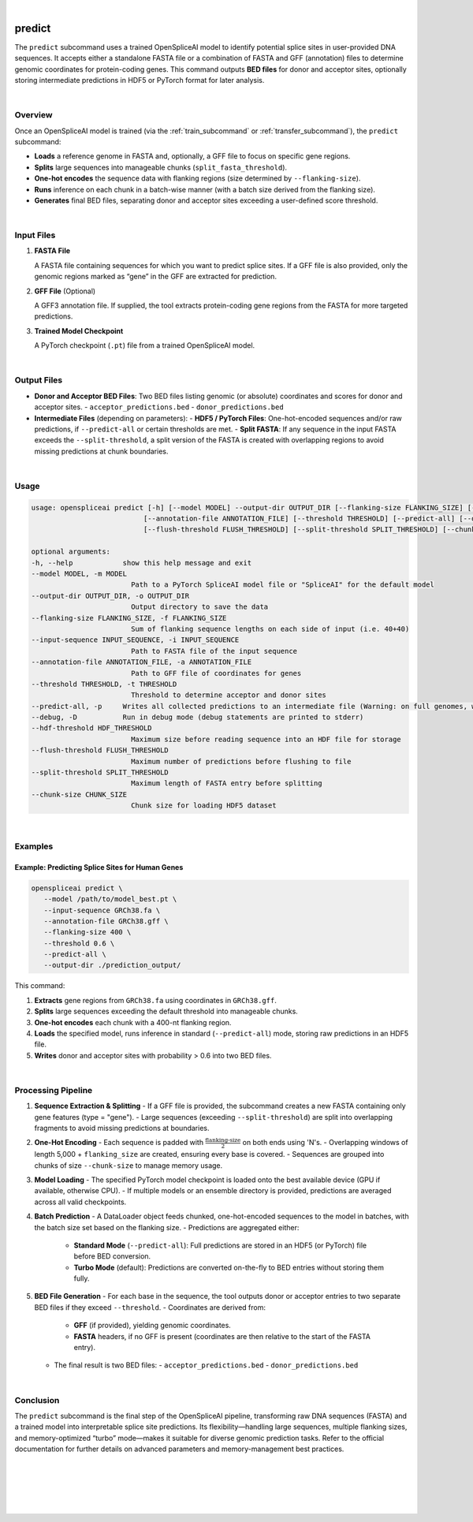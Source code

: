 
|


.. _predict_subcommand:

predict
=======

The ``predict`` subcommand uses a trained OpenSpliceAI model to identify potential splice sites in user-provided DNA sequences. It accepts either a standalone FASTA file or a combination of FASTA and GFF (annotation) files to determine genomic coordinates for protein-coding genes. This command outputs **BED files** for donor and acceptor sites, optionally storing intermediate predictions in HDF5 or PyTorch format for later analysis.

|

Overview
--------

Once an OpenSpliceAI model is trained (via the :ref:`train_subcommand` or :ref:`transfer_subcommand`), the ``predict`` subcommand:

- **Loads** a reference genome in FASTA and, optionally, a GFF file to focus on specific gene regions.
- **Splits** large sequences into manageable chunks (``split_fasta_threshold``).
- **One-hot encodes** the sequence data with flanking regions (size determined by ``--flanking-size``).
- **Runs** inference on each chunk in a batch-wise manner (with a batch size derived from the flanking size).
- **Generates** final BED files, separating donor and acceptor sites exceeding a user-defined score threshold.

|

Input Files
-----------

1. **FASTA File**

   A FASTA file containing sequences for which you want to predict splice sites.  
   If a GFF file is also provided, only the genomic regions marked as “gene” in the GFF are extracted for prediction.

2. **GFF File** (Optional)

   A GFF3 annotation file. If supplied, the tool extracts protein-coding gene regions from the FASTA for more targeted predictions.

3. **Trained Model Checkpoint**

   A PyTorch checkpoint (``.pt``) file from a trained OpenSpliceAI model.

|

Output Files
------------

- **Donor and Acceptor BED Files**:  
  Two BED files listing genomic (or absolute) coordinates and scores for donor and acceptor sites.  
  - ``acceptor_predictions.bed``
  - ``donor_predictions.bed``

- **Intermediate Files** (depending on parameters):
  - **HDF5 / PyTorch Files**: One-hot-encoded sequences and/or raw predictions, if ``--predict-all`` or certain thresholds are met.
  - **Split FASTA**: If any sequence in the input FASTA exceeds the ``--split-threshold``, a split version of the FASTA is created with overlapping regions to avoid missing predictions at chunk boundaries.

|

Usage
-----

.. code-block:: text

   usage: openspliceai predict [-h] [--model MODEL] --output-dir OUTPUT_DIR [--flanking-size FLANKING_SIZE] [--input-sequence INPUT_SEQUENCE]
                              [--annotation-file ANNOTATION_FILE] [--threshold THRESHOLD] [--predict-all] [--debug] [--hdf-threshold HDF_THRESHOLD]
                              [--flush-threshold FLUSH_THRESHOLD] [--split-threshold SPLIT_THRESHOLD] [--chunk-size CHUNK_SIZE]

   optional arguments:
   -h, --help            show this help message and exit
   --model MODEL, -m MODEL
                           Path to a PyTorch SpliceAI model file or "SpliceAI" for the default model
   --output-dir OUTPUT_DIR, -o OUTPUT_DIR
                           Output directory to save the data
   --flanking-size FLANKING_SIZE, -f FLANKING_SIZE
                           Sum of flanking sequence lengths on each side of input (i.e. 40+40)
   --input-sequence INPUT_SEQUENCE, -i INPUT_SEQUENCE
                           Path to FASTA file of the input sequence
   --annotation-file ANNOTATION_FILE, -a ANNOTATION_FILE
                           Path to GFF file of coordinates for genes
   --threshold THRESHOLD, -t THRESHOLD
                           Threshold to determine acceptor and donor sites
   --predict-all, -p     Writes all collected predictions to an intermediate file (Warning: on full genomes, will consume much space.)
   --debug, -D           Run in debug mode (debug statements are printed to stderr)
   --hdf-threshold HDF_THRESHOLD
                           Maximum size before reading sequence into an HDF file for storage
   --flush-threshold FLUSH_THRESHOLD
                           Maximum number of predictions before flushing to file
   --split-threshold SPLIT_THRESHOLD
                           Maximum length of FASTA entry before splitting
   --chunk-size CHUNK_SIZE
                           Chunk size for loading HDF5 dataset

|

Examples
--------

Example: Predicting Splice Sites for Human Genes
~~~~~~~~~~~~~~~~~~~~~~~~~~~~~~~~~~~~~~~~~~~~~~~~

.. code-block:: bash

   openspliceai predict \
      --model /path/to/model_best.pt \
      --input-sequence GRCh38.fa \
      --annotation-file GRCh38.gff \
      --flanking-size 400 \
      --threshold 0.6 \
      --predict-all \
      --output-dir ./prediction_output/

This command:

1. **Extracts** gene regions from ``GRCh38.fa`` using coordinates in ``GRCh38.gff``.
2. **Splits** large sequences exceeding the default threshold into manageable chunks.
3. **One-hot encodes** each chunk with a 400-nt flanking region.
4. **Loads** the specified model, runs inference in standard (``--predict-all``) mode, storing raw predictions in an HDF5 file.
5. **Writes** donor and acceptor sites with probability > 0.6 into two BED files.

|

Processing Pipeline
-------------------

1. **Sequence Extraction & Splitting**
   - If a GFF file is provided, the subcommand creates a new FASTA containing only gene features (type = "gene").  
   - Large sequences (exceeding ``--split-threshold``) are split into overlapping fragments to avoid missing predictions at boundaries.

2. **One-Hot Encoding**
   - Each sequence is padded with :math:`\frac{\text{flanking-size}}{2}` on both ends using 'N's.
   - Overlapping windows of length 5,000 + ``flanking_size`` are created, ensuring every base is covered.
   - Sequences are grouped into chunks of size ``--chunk-size`` to manage memory usage.

3. **Model Loading**
   - The specified PyTorch model checkpoint is loaded onto the best available device (GPU if available, otherwise CPU).
   - If multiple models or an ensemble directory is provided, predictions are averaged across all valid checkpoints.

4. **Batch Prediction**
   - A DataLoader object feeds chunked, one-hot-encoded sequences to the model in batches, with the batch size set based on the flanking size.
   - Predictions are aggregated either:
     - **Standard Mode** (``--predict-all``): Full predictions are stored in an HDF5 (or PyTorch) file before BED conversion.
     - **Turbo Mode** (default): Predictions are converted on-the-fly to BED entries without storing them fully.

5. **BED File Generation**
   - For each base in the sequence, the tool outputs donor or acceptor entries to two separate BED files if they exceed ``--threshold``.
   - Coordinates are derived from:
     - **GFF** (if provided), yielding genomic coordinates.
     - **FASTA** headers, if no GFF is present (coordinates are then relative to the start of the FASTA entry).
   - The final result is two BED files:
     - ``acceptor_predictions.bed``
     - ``donor_predictions.bed``

|

Conclusion
----------

The ``predict`` subcommand is the final step of the OpenSpliceAI pipeline, transforming raw DNA sequences (FASTA) and a trained model into interpretable splice site predictions. Its flexibility—handling large sequences, multiple flanking sizes, and memory-optimized “turbo” mode—makes it suitable for diverse genomic prediction tasks. Refer to the official documentation for further details on advanced parameters and memory-management best practices.

|
|
|
|
|


.. image:: ../_images/jhu-logo-dark.png
   :alt: My Logo
   :class: logo, header-image only-light
   :align: center

.. image:: ../_images/jhu-logo-white.png
   :alt: My Logo
   :class: logo, header-image only-dark
   :align: center